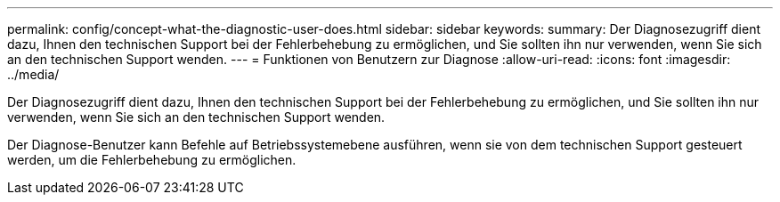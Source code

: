---
permalink: config/concept-what-the-diagnostic-user-does.html 
sidebar: sidebar 
keywords:  
summary: Der Diagnosezugriff dient dazu, Ihnen den technischen Support bei der Fehlerbehebung zu ermöglichen, und Sie sollten ihn nur verwenden, wenn Sie sich an den technischen Support wenden. 
---
= Funktionen von Benutzern zur Diagnose
:allow-uri-read: 
:icons: font
:imagesdir: ../media/


[role="lead"]
Der Diagnosezugriff dient dazu, Ihnen den technischen Support bei der Fehlerbehebung zu ermöglichen, und Sie sollten ihn nur verwenden, wenn Sie sich an den technischen Support wenden.

Der Diagnose-Benutzer kann Befehle auf Betriebssystemebene ausführen, wenn sie von dem technischen Support gesteuert werden, um die Fehlerbehebung zu ermöglichen.
